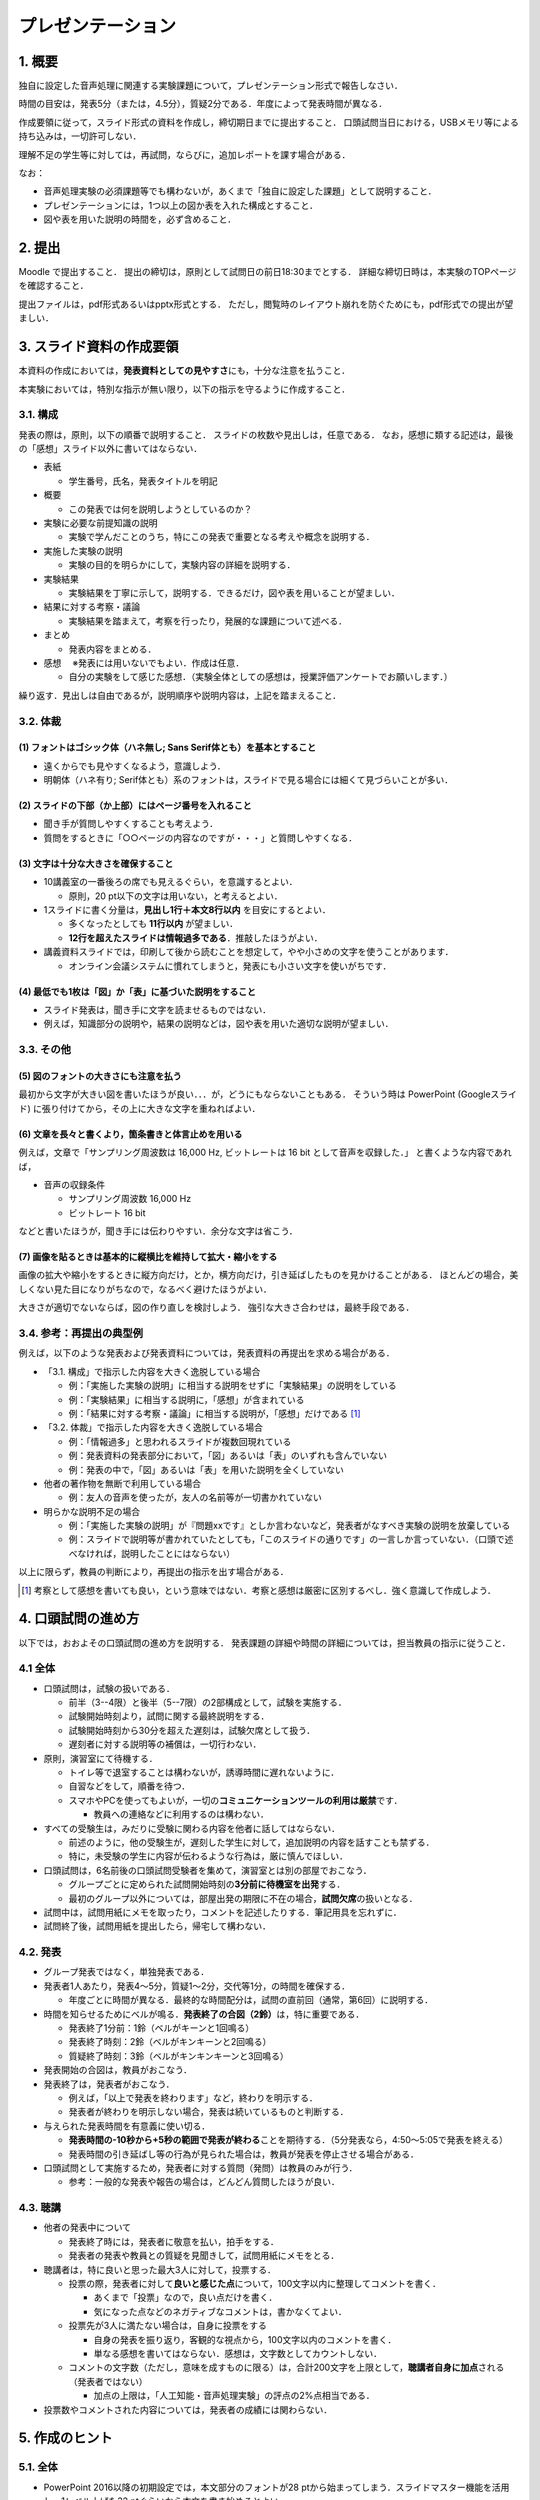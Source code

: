 ******************************
プレゼンテーション
******************************

.. _1-概要:

1. 概要
-------

独自に設定した音声処理に関連する実験課題について，プレゼンテーション形式で報告しなさい．

時間の目安は，発表5分（または，4.5分），質疑2分である．年度によって発表時間が異なる．

作成要領に従って，スライド形式の資料を作成し，締切期日までに提出すること．
口頭試問当日における，USBメモリ等による持ち込みは，一切許可しない．

理解不足の学生等に対しては，再試問，ならびに，追加レポートを課す場合がある．

なお：

-  音声処理実験の必須課題等でも構わないが，あくまで「独自に設定した課題」として説明すること．
-  プレゼンテーションには，1つ以上の図か表を入れた構成とすること．
-  図や表を用いた説明の時間を，必ず含めること．

.. _2-提出:

2. 提出
-------

Moodle で提出すること．
提出の締切は，原則として試問日の前日18:30までとする．
詳細な締切日時は，本実験のTOPページを確認すること．

提出ファイルは，pdf形式あるいはpptx形式とする．
ただし，閲覧時のレイアウト崩れを防ぐためにも，pdf形式での提出が望ましい．

.. _3-スライド資料の作成要領:

3. スライド資料の作成要領
-------------------------

本資料の作成においては，\ **発表資料としての見やすさ**\ にも，十分な注意を払うこと．

本実験においては，特別な指示が無い限り，以下の指示を守るように作成すること．

.. _31-構成:

3.1. 構成
~~~~~~~~~

発表の際は，原則，以下の順番で説明すること．
スライドの枚数や見出しは，任意である．
なお，感想に類する記述は，最後の「感想」スライド以外に書いてはならない．

-  表紙

   -  学生番号，氏名，発表タイトルを明記

-  概要

   -  この発表では何を説明しようとしているのか？

-  実験に必要な前提知識の説明

   -  実験で学んだことのうち，特にこの発表で重要となる考えや概念を説明する．

-  実施した実験の説明

   -  実験の目的を明らかにして，実験内容の詳細を説明する．

-  実験結果

   -  実験結果を丁寧に示して，説明する．できるだけ，図や表を用いることが望ましい．

-  結果に対する考察・議論

   -  実験結果を踏まえて，考察を行ったり，発展的な課題について述べる．

-  まとめ

   -  発表内容をまとめる．

-  感想 　※発表には用いないでもよい．作成は任意．

   -  自分の実験をして感じた感想．（実験全体としての感想は，授業評価アンケートでお願いします．）

繰り返す．見出しは自由であるが，説明順序や説明内容は，上記を踏まえること．

.. _32-体裁:

3.2. 体裁
~~~~~~~~~

.. _1-フォントはゴシック体ハネ無し-sans-serif体ともを基本とすること:

(1) フォントはゴシック体（ハネ無し; Sans Serif体とも）を基本とすること
^^^^^^^^^^^^^^^^^^^^^^^^^^^^^^^^^^^^^^^^^^^^^^^^^^^^^^^^^^^^^^^^^^^^^^

-  遠くからでも見やすくなるよう，意識しよう．
-  明朝体（ハネ有り;
   Serif体とも）系のフォントは，スライドで見る場合には細くて見づらいことが多い．

.. _2-スライドの下部か上部にはページ番号を入れること:

(2) スライドの下部（か上部）にはページ番号を入れること
^^^^^^^^^^^^^^^^^^^^^^^^^^^^^^^^^^^^^^^^^^^^^^^^^^^^^^

-  聞き手が質問しやすくすることも考えよう．
-  質問をするときに「○○ページの内容なのですが・・・」と質問しやすくなる．

.. _3-文字は十分な大きさを確保すること:

(3) 文字は十分な大きさを確保すること
^^^^^^^^^^^^^^^^^^^^^^^^^^^^^^^^^^^^

-  10講義室の一番後ろの席でも見えるぐらい，を意識するとよい．

   -  原則，20 pt以下の文字は用いない，と考えるとよい．

-  1スライドに書く分量は，\ **見出し1行＋本文8行以内**
   を目安にするとよい．

   -  多くなったとしても **11行以内** が望ましい．
   -  **12行を超えたスライドは情報過多である**\ ．推敲したほうがよい．

-  講義資料スライドでは，印刷して後から読むことを想定して，やや小さめの文字を使うことがあります．

   -  オンライン会議システムに慣れてしまうと，発表にも小さい文字を使いがちです．

.. _4-最低でも1枚は図か表に基づいた説明をすること:

(4) 最低でも1枚は「図」か「表」に基づいた説明をすること
^^^^^^^^^^^^^^^^^^^^^^^^^^^^^^^^^^^^^^^^^^^^^^^^^^^^^^^

-  スライド発表は，聞き手に文字を読ませるものではない．
-  例えば，知識部分の説明や，結果の説明などは，図や表を用いた適切な説明が望ましい．

.. _33-その他:

3.3. その他
~~~~~~~~~~~

.. _5-図のフォントの大きさにも注意を払う:

(5) 図のフォントの大きさにも注意を払う
^^^^^^^^^^^^^^^^^^^^^^^^^^^^^^^^^^^^^^

最初から文字が大きい図を書いたほうが良い．．．が，どうにもならないこともある．
そういう時は PowerPoint (Googleスライド)
に張り付けてから，その上に大きな文字を重ねればよい．

.. _6-文章を長々と書くより箇条書きと体言止めを用いる:

(6) 文章を長々と書くより，箇条書きと体言止めを用いる
^^^^^^^^^^^^^^^^^^^^^^^^^^^^^^^^^^^^^^^^^^^^^^^^^^^^

例えば，文章で「サンプリング周波数は 16,000 Hz, ビットレートは 16 bit
として音声を収録した．」 と書くような内容であれば，

-  音声の収録条件

   -  サンプリング周波数 16,000 Hz
   -  ビットレート 16 bit

などと書いたほうが，聞き手には伝わりやすい．余分な文字は省こう．

.. _7-画像を貼るときは基本的に縦横比を維持して拡大縮小をする:

(7) 画像を貼るときは基本的に縦横比を維持して拡大・縮小をする
^^^^^^^^^^^^^^^^^^^^^^^^^^^^^^^^^^^^^^^^^^^^^^^^^^^^^^^^^^^^

画像の拡大や縮小をするときに縦方向だけ，とか，横方向だけ，引き延ばしたものを見かけることがある．
ほとんどの場合，美しくない見た目になりがちなので，なるべく避けたほうがよい．

大きさが適切でないならば，図の作り直しを検討しよう．
強引な大きさ合わせは，最終手段である．

.. _34-参考再提出の典型例:

3.4. 参考：再提出の典型例
~~~~~~~~~~~~~~~~~~~~~~~~~

例えば，以下のような発表および発表資料については，発表資料の再提出を求める場合がある．

-  「3.1. 構成」で指示した内容を大きく逸脱している場合

   -  例：「実施した実験の説明」に相当する説明をせずに「実験結果」の説明をしている
   -  例：「実験結果」に相当する説明に，「感想」が含まれている
   -  例：「結果に対する考察・議論」に相当する説明が，「感想」だけである [#kansou]_

-  「3.2. 体裁」で指示した内容を大きく逸脱している場合

   -  例：「情報過多」と思われるスライドが複数回現れている
   -  例：発表資料の発表部分において，「図」あるいは「表」のいずれも含んでいない
   -  例：発表の中で，「図」あるいは「表」を用いた説明を全くしていない

-  他者の著作物を無断で利用している場合

   -  例：友人の音声を使ったが，友人の名前等が一切書かれていない

-  明らかな説明不足の場合

   -  例：「実施した実験の説明」が『問題xxです』としか言わないなど，発表者がなすべき実験の説明を放棄している
   -  例：スライドで説明等が書かれていたとしても，「このスライドの通りです」の一言しか言っていない．（口頭で述べなければ，説明したことにはならない）

以上に限らず，教員の判断により，再提出の指示を出す場合がある．

.. [#kansou] 考察として感想を書いても良い，という意味ではない．考察と感想は厳密に区別するべし．強く意識して作成しよう．

.. _4-口頭試問の進め方:

4. 口頭試問の進め方
-------------------

以下では，おおよその口頭試問の進め方を説明する．
発表課題の詳細や時間の詳細については，担当教員の指示に従うこと．

.. _41-全体:

4.1 全体
~~~~~~~~~

-  口頭試問は，試験の扱いである．

   -  前半（3--4限）と後半（5--7限）の2部構成として，試験を実施する．
   -  試験開始時刻より，試問に関する最終説明をする．
   -  試験開始時刻から30分を超えた遅刻は，試験欠席として扱う．
   -  遅刻者に対する説明等の補償は，一切行わない．

-  原則，演習室にて待機する．

   -  トイレ等で退室することは構わないが，誘導時間に遅れないように．
   -  自習などをして，順番を待つ．
   -  スマホやPCを使ってもよいが，一切の\ **コミュニケーションツールの利用は厳禁**\ です．

      -  教員への連絡などに利用するのは構わない．

-  すべての受験生は，みだりに受験に関わる内容を他者に話してはならない．

   -  前述のように，他の受験生が，遅刻した学生に対して，追加説明の内容を話すことも禁ずる．
   -  特に，未受験の学生に内容が伝わるような行為は，厳に慎んでほしい．

-  口頭試問は，6名前後の口頭試問受験者を集めて，演習室とは別の部屋でおこなう．

   -  グループごとに定められた試問開始時刻の\ **3分前に待機室を出発**\ する．
   -  最初のグループ以外については，部屋出発の期限に不在の場合，\ **試問欠席**\ の扱いとなる．

-  試問中は，試問用紙にメモを取ったり，コメントを記述したりする．筆記用具を忘れずに．
-  試問終了後，試問用紙を提出したら，帰宅して構わない．

.. _42-発表:

4.2. 発表
~~~~~~~~~

-  グループ発表ではなく，単独発表である．
-  発表者1人あたり，発表4～5分，質疑1～2分，交代等1分，の時間を確保する．

   -  年度ごとに時間が異なる．最終的な時間配分は，試問の直前回（通常，第6回）に説明する．

-  時間を知らせるためにベルが鳴る．\ **発表終了の合図（2鈴）**\ は，特に重要である．

   -  発表終了1分前：1鈴（ベルがキーンと1回鳴る）
   -  発表終了時刻：2鈴（ベルがキンキーンと2回鳴る）
   -  質疑終了時刻：3鈴（ベルがキンキンキーンと3回鳴る）

-  発表開始の合図は，教員がおこなう．
-  発表終了は，発表者がおこなう．

   -  例えば，「以上で発表を終わります」など，終わりを明示する．
   -  発表者が終わりを明示しない場合，発表は続いているものと判断する．

-  与えられた発表時間を有意義に使い切る．

   -  **発表時間の-10秒から+5秒の範囲で発表が終わる**\ ことを期待する．（5分発表なら，4:50～5:05で発表を終える）
   -  発表時間の引き延ばし等の行為が見られた場合は，教員が発表を停止させる場合がある．

-  口頭試問として実施するため，発表者に対する質問（発問）は教員のみが行う．

   -  参考：一般的な発表や報告の場合は，どんどん質問したほうが良い．

.. _43-聴講:

4.3. 聴講
~~~~~~~~~

-  他者の発表中について

   -  発表終了時には，発表者に敬意を払い，拍手をする．
   -  発表者の発表や教員との質疑を見聞きして，試問用紙にメモをとる．

-  聴講者は，特に良いと思った最大3人に対して，投票する．

   -  投票の際，発表者に対して\ **良いと感じた点**\ について，100文字以内に整理してコメントを書く．

      -  あくまで「投票」なので，良い点だけを書く．
      -  気になった点などのネガティブなコメントは，書かなくてよい．

   -  投票先が3人に満たない場合は，自身に投票をする

      -  自身の発表を振り返り，客観的な視点から，100文字以内のコメントを書く．
      -  単なる感想を書いてはならない．感想は，文字数としてカウントしない．

   -  コメントの文字数（ただし，意味を成すものに限る）は，合計200文字を上限として，\ **聴講者自身に加点**\ される（発表者ではない）

      -  加点の上限は，「人工知能・音声処理実験」の評点の2%点相当である．

-  投票数やコメントされた内容については，発表者の成績には関わらない．

.. _5-作成のヒント:

5. 作成のヒント
---------------

.. _51-全体:

5.1. 全体
~~~~~~~~~

-  PowerPoint 2016以降の初期設定では，本文部分のフォントが28
   ptから始まってしまう．スライドマスター機能を活用し，1レベル上げた32
   ptぐらいから本文を書き始めるとよい．
-  下図の時間配分を意識して，スライドを用意するとよい．

.. figure:: _static/img/Example_4_5min_presentation.png
    :scale: 60%

    時間配分の例1 (発表4.5分)

.. figure:: _static/img/Example_5_0min_presentation.png
    :scale: 60%

    時間配分の例1 (発表5.0分)

.. _52概要:

5.2. 「概要」
~~~~~~~~~~~~~

-  1スライドで\ **30秒から60秒**\ 程度を目安に説明するとよい．
-  例えば，「１．本実験の目的」，「２．実験内容」，「３．実験結果」を簡潔にまとめるとよい

   -  なお，ここでいう「（本）実験」は音声処理実験全体ではなく，自身が発表しようとする内容のこと，である．

-  画像処理実験を模した内容を使いながら，概要として述べるべき内容の例を挙げよう．

   -  注：あくまで，「例」である．同じレイアウトにする必要は，全く無い．

.. raw:: html

   <div style="border: solid 1px black; margin-left: 60px; margin-right: 60px"">

**概要**

-  本実験の目的

   -  画像をC言語で処理する方法や，ファイルとして保存する方法を理解すること

-  実験内容

   -  用意された小さな画像と自分で撮影した大きな画像の2種類を用意して，PPMファイルを分析する
   -  PPMとJPEGという2種類のフォーマットの画像ファイルを用意して，C言語で利用する
   -  画素値を直接操作することで任意の画像作成を試みる

-  実験結果

   -  PPMファイルはヘッダ部と画素データ部の2つで構成されていた

      -  ヘッダ部には画像の縦横やカラー・白黒の別が保管されていた
      -  画素データ部は各画素の輝度の強さを数値で表現していた．
      -  白黒画像の場合は1バイト，カラー画像の場合は赤青緑の順の3バイトであった．

   -  JPEGファイルはPPMファイルに変換することで，C言語でも容易に利用可能であった
   -  画素値を直接操作する関数を作り，赤青緑の丸をずらして重ねた図を作成することができた

.. raw:: html

   </div>


-  ただし，上記の例では，内容が多すぎる．

   -  上記は，述べるべき内容を，下書き程度にリストアップしているに過ぎない．
   -  上記例ならば，\ **実験内容は，1～2つ（1～2行程度），結果は，2～3つ（2～3行程度）に絞るとよい．**

-  発表では，内容を絞る必要がある．

   -  実験内容を抽象的な書き方にして，全体の数を減らしても，「内容」は，全く減らない．
   -  話すべき内容を精査せよ．

.. _53実験に必要な前提知識の説明:

5.3. 「実験に必要な前提知識の説明」
~~~~~~~~~~~~~~~~~~~~~~~~~~~~~~~~~~~

.. raw:: html

   <!--※ここは2018年度では省略して構わない-->

-  1スライドで\ **30秒から60秒**\ 程度を目安に説明するとよい．
-  スライドのタイトルは，適切なものに変えよう．

   -  「実験に必要な前提知識の説明」というタイトルでは，情報量が少ない．
   -  例えば，スペクトログラムの説明をするなら「スペクトログラムとは？」などのタイトルにする．

-  このページの意義は，聴衆に自分がやろうとしていることを知識として伝えること，にある

   -  例えば，スペクトログラムの比較をすることが主眼となる発表であれば，「スペクトログラムとは何か？」について，最低限の説明は必要であろう．
   -  特に，「音Aと音Bの，スペクトログラムのこことここを比較すると，こうなっていた．」という発表をしたいのであれば，「なぜ「ここ」に注目するのか？」を聴衆にわからせる必要がある．（「ここ」には，どんな情報が入っていると考えているのか，を相手に伝える，と言い換えても良い．）

.. _54実施した実験の説明実験結果実験結果に対する考察議論:

5.4. 「実施した実験の説明」「実験結果」「実験結果に対する考察・議論」
~~~~~~~~~~~~~~~~~~~~~~~~~~~~~~~~~~~~~~~~~~~~~~~~~~~~~~~~~~~~~~~~~~~~~

-  発表時間とページ数を，最も割り当てる箇所になるだろう．

   -  むやみにページ数を増やすことのないように留意すること．1スライドで\ **30秒以上**\ は使うつもりで作成すること．
   -  アニメーション的な意図でもない限り，1ページあたり30秒未満のスライドは内容が薄い，と思ったほうが良い．

-  スライドの見出しは，各自で変えれば良い．

   -  実験結果と考察を同じスライドで説明しても構わないが，説明する際には，明確に区別して話をすること．

-  実験結果の前に，実験の説明は必須である．
-  結果は，図や表として見せただけでは「結果」ではない．

   -  文字として書いて無くとも，口頭説明をしていればよい．発表中に教員がチェックしている．

-  考察は，実験結果ではない．
-  感想は，考察ではない．

.. _55まとめ:

5.5. 「まとめ」
~~~~~~~~~~~~~~~

-  1スライドで\ **15～30秒**\ 程度は説明できるように，全体の説明の余裕を持ちたい．
-  例えば，「１．実験目的（概要の再確認）」，「２．実験結果のまとめ」，「３．今後の課題」などを書くとよい

   -  今後の課題としては，例えば，「目的のために実施したかったが未達成であった内容」を考えてみるとよい．
   -  「概要」で説明した画像実験の例で例えると，「JPEGだけではなくPNGにも対応する」，など．

-  まとめスライドで発表時間を調整するとよい

   -  終了20～30秒前になったら，途中を多少スキップしてでも，まとめスライドの説明に入ったほうがよい
   -  時間が余っている場合でも，まとめスライドで説明を\ **時間通りに終えられる**\ ようにするとよい
   -  あるいは，まとめスライドを出して，「・・・こちらがまとめとなります．以上で発表を終わります．」とするのも一つの手である．

**「概要」と「まとめ」は，最後に読み直して，「矛盾したことを書いていないか？」「伏線の回収忘れが無いか？」などを確認すること！！**

.. _6-プレゼンテーションのコツ:

6. プレゼンテーションのコツ
---------------------------

-  前を見よう
-  自信をもって大きな声で話そう
-  指し棒を使う場合は，必要な時だけ，スクリーン上を指すことに使いましょう

   -  やたらと振り回したり，伸び縮みさせたりしない
   -  スクリーンを叩いたり，こすったりしない
   -  くるくる回し続ける必要もない
   -  文字をなぞる必要はない --> 前を見よう

      -  なぞらないとわかりにくいと思うなら，そもそもスライドの作り方がまずいかも，と考えたほうがよい

-  早口にならないように注意する

   -  例えば，スライドを切り替える前に一呼吸を置こう．一呼吸置くときには・・・
      --> 前を見よう

-  実験や研究の発表としては，TEDやWWDCなどのエンタテイメント色の強い講演は，参考にしないほうがよいです．

   -  唯一，聴衆を向いている，という点は参考になります． --> 前を見よう

-  制限時間を設けて話すのが苦手な人へ

   -  まずは原稿を作って，練習してみましょう．

      -  頭の中で話したつもり～をしていても，早口になりがちです．
      -  小さい声でも良いので，必ず声を出して練習したほうが良いです．

   -  ただし，発表時に原稿に頼りすぎて下ばかり見ないように． -->
      前を見よう

-  人前で話すことに慣れない人へ

   -  発表前に一回深呼吸しましょう
   -  「発表者を演じる」つもりで，発表してみましょう．自分ではない架空の人物を演じるのです．
   -  原稿を作って練習をしましょう

      -  不安を打ち消すぐらいに，自信を持てるような準備をすることが大事です．
      -  そして，自信が持てたら・・・ --> 前を見よう

